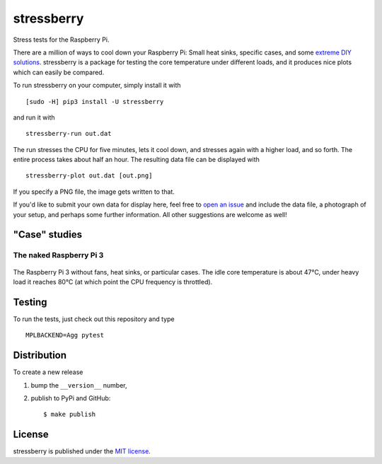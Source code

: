 stressberry
===========

Stress tests for the Raspberry Pi.

|CircleCI| |awesome| |PyPi Version| |GitHub stars|

There are a million of ways to cool down your Raspberry Pi: Small heat
sinks, specific cases, and some `extreme DIY
solutions <https://youtu.be/WfQMLInuwws>`__. stressberry is a package
for testing the core temperature under different loads, and it produces
nice plots which can easily be compared.

To run stressberry on your computer, simply install it with

::

    [sudo -H] pip3 install -U stressberry

and run it with

::

    stressberry-run out.dat

The run stresses the CPU for five minutes, lets it cool down, and
stresses again with a higher load, and so forth. The entire process
takes about half an hour. The resulting data file can be displayed with

::

    stressberry-plot out.dat [out.png]

If you specify a PNG file, the image gets written to that.

If you'd like to submit your own data for display here, feel free to
`open an issue <https://github.com/nschloe/stressberry/issues>`__ and
include the data file, a photograph of your setup, and perhaps some
further information. All other suggestions are welcome as well!

"Case" studies
~~~~~~~~~~~~~~

The naked Raspberry Pi 3
^^^^^^^^^^^^^^^^^^^^^^^^

.. figure:: https://nschloe.github.io/stressberry/naked-photo.jpg
   :alt: 
   :width: 30.0%

.. figure:: https://nschloe.github.io/stressberry/naked-plot.png
   :alt: 
   :width: 70.0%

The Raspberry Pi 3 without fans, heat sinks, or particular cases. The
idle core temperature is about 47°C, under heavy load it reaches 80°C
(at which point the CPU frequency is throttled).

Testing
~~~~~~~

To run the tests, just check out this repository and type

::

    MPLBACKEND=Agg pytest

Distribution
~~~~~~~~~~~~

To create a new release

1. bump the ``__version__`` number,

2. publish to PyPi and GitHub:

   ::

       $ make publish

License
~~~~~~~

stressberry is published under the `MIT
license <https://en.wikipedia.org/wiki/MIT_License>`__.

.. |CircleCI| image:: https://img.shields.io/circleci/project/github/nschloe/stressberry/master.svg
   :target: https://circleci.com/gh/nschloe/stressberry/tree/master
.. |awesome| image:: https://img.shields.io/badge/awesome-yes-brightgreen.svg
   :target: https://img.shields.io/badge/awesome-yes-brightgreen.svg
.. |PyPi Version| image:: https://img.shields.io/pypi/v/stressberry.svg
   :target: https://pypi.python.org/pypi/stressberry
.. |GitHub stars| image:: https://img.shields.io/github/stars/nschloe/stressberry.svg?style=social&label=Stars&maxAge=2592000
   :target: https://github.com/nschloe/stressberry


